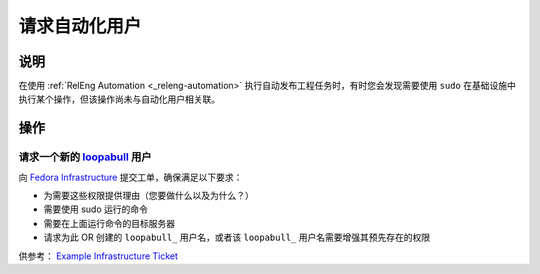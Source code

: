 .. SPDX-License-Identifier:    CC-BY-SA-3.0


===========================
请求自动化用户
===========================

.. _sop_requesting_task_automation_user:

说明
===========

在使用 :ref:`RelEng
Automation <_releng-automation>` 执行自动发布工程任务时，有时您会发现需要使用 ``sudo`` 在基础设施中执行某个操作，但该操作尚未与自动化用户相关联。

操作
========

请求一个新的 loopabull_ 用户
--------------------------------

向 `Fedora Infrastructure
<https://pagure.io/fedora-infrastructure/>`_ 提交工单，确保满足以下要求：


* 为需要这些权限提供理由（您要做什么以及为什么？）
* 需要使用 sudo 运行的命令
* 需要在上面运行命令的目标服务器
* 请求为此 OR 创建的 ``loopabull_`` 用户名，或者该
  ``loopabull_`` 用户名需要增强其预先存在的权限

供参考： `Example Infrastructure Ticket
<https://pagure.io/fedora-infrastructure/issue/5943>`_


.. _loopabull: loopabull